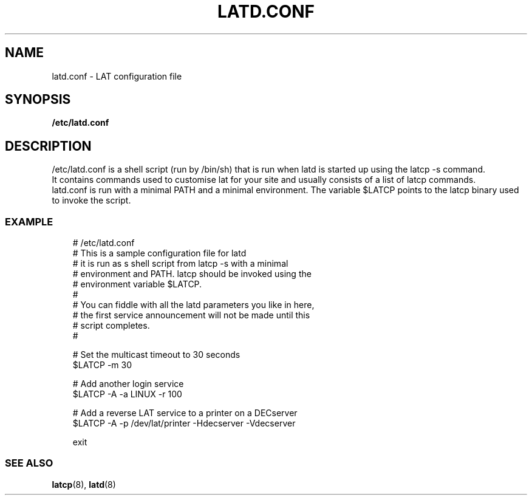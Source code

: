 .TH LATD.CONF 5 "June 2 2000" "LAT Server"

.SH NAME
latd.conf \- LAT configuration file
.SH SYNOPSIS
.B /etc/latd.conf

.SH DESCRIPTION
.PP
/etc/latd.conf is a shell script (run by /bin/sh) that is run when
latd is started up using the latcp -s command.
.br
It contains commands used to customise lat for your site and usually
consists of a list of latcp commands.
.br
latd.conf is run with a minimal PATH and a minimal environment. The
variable $LATCP points to the latcp binary used to invoke the script.

.SS EXAMPLE
.nf
.ft CW
.in +3n
# /etc/latd.conf
# This is a sample configuration file for latd
# it is run as s shell script from latcp -s with a minimal
# environment and PATH. latcp should be invoked using the
# environment variable $LATCP.
#
# You can fiddle with all the latd parameters you like in here, 
# the first service announcement will not be made until this 
# script completes.
#

# Set the multicast timeout to 30 seconds
$LATCP -m 30 

# Add another login service
$LATCP -A -a LINUX -r 100

# Add a reverse LAT service to a printer on a DECserver
$LATCP -A -p /dev/lat/printer -Hdecserver -Vdecserver

exit




.SS SEE ALSO
.BR latcp "(8), " latd "(8)"
